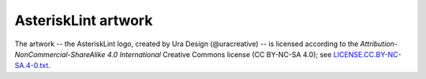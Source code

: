 AsteriskLint artwork
====================

The artwork -- the AsteriskLint logo, created by Ura Design (@uracreative) --
is licensed according to the
*Attribution-NonCommercial-ShareAlike 4.0 International* Creative Commons
license (CC BY-NC-SA 4.0);
see `LICENSE.CC.BY-NC-SA.4-0.txt
<https://github.com/ossobv/asterisklint/blob/master/artwork/LICENSE.CC.BY-NC-SA.4-0.txt>`_.
